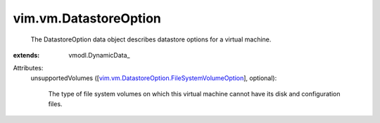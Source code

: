 
vim.vm.DatastoreOption
======================
  The DatastoreOption data object describes datastore options for a virtual machine.
:extends: vmodl.DynamicData_

Attributes:
    unsupportedVolumes ([`vim.vm.DatastoreOption.FileSystemVolumeOption <vim/vm/DatastoreOption/FileSystemVolumeOption.rst>`_], optional):

       The type of file system volumes on which this virtual machine cannot have its disk and configuration files.
